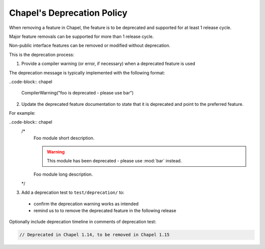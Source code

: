 Chapel's Deprecation Policy
===========================

When removing a feature in Chapel, the feature is to be
deprecated and supported for at least 1 release cycle.

Major feature removals can be supported for more than 1 release cycle.

Non-public interface features can be removed or modified without deprecation.

This is the deprecation process:

1. Provide a compiler warning (or error, if necessary) when a deprecated feature is used

The deprecation message is typically implemented with the following format:

..code-block:: chapel

    CompilerWarning("foo is deprecated - please use bar")

2. Update the deprecated feature documentation to state that it is deprecated
   and point to the preferred feature.

For example:

..code-block:: chapel
    /*
        Foo module short description.

        .. warning::

            This module has been deprecated - please use :mod:`bar` instead.

        Foo module long description.
    */


3. Add a deprecation test to ``test/deprecation/`` to:
  - confirm the deprecation warning works as intended
  - remind us to to remove the deprecated feature in the following release

Optionally include deprecation timeline in comments of deprecation test:

.. code-block:: chapel

    // Deprecated in Chapel 1.14, to be removed in Chapel 1.15
